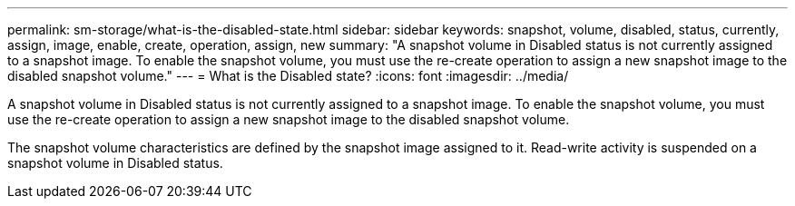 ---
permalink: sm-storage/what-is-the-disabled-state.html
sidebar: sidebar
keywords: snapshot, volume, disabled, status, currently, assign, image, enable, create, operation, assign, new
summary: "A snapshot volume in Disabled status is not currently assigned to a snapshot image. To enable the snapshot volume, you must use the re-create operation to assign a new snapshot image to the disabled snapshot volume."
---
= What is the Disabled state?
:icons: font
:imagesdir: ../media/

[.lead]
A snapshot volume in Disabled status is not currently assigned to a snapshot image. To enable the snapshot volume, you must use the re-create operation to assign a new snapshot image to the disabled snapshot volume.

The snapshot volume characteristics are defined by the snapshot image assigned to it. Read-write activity is suspended on a snapshot volume in Disabled status.
